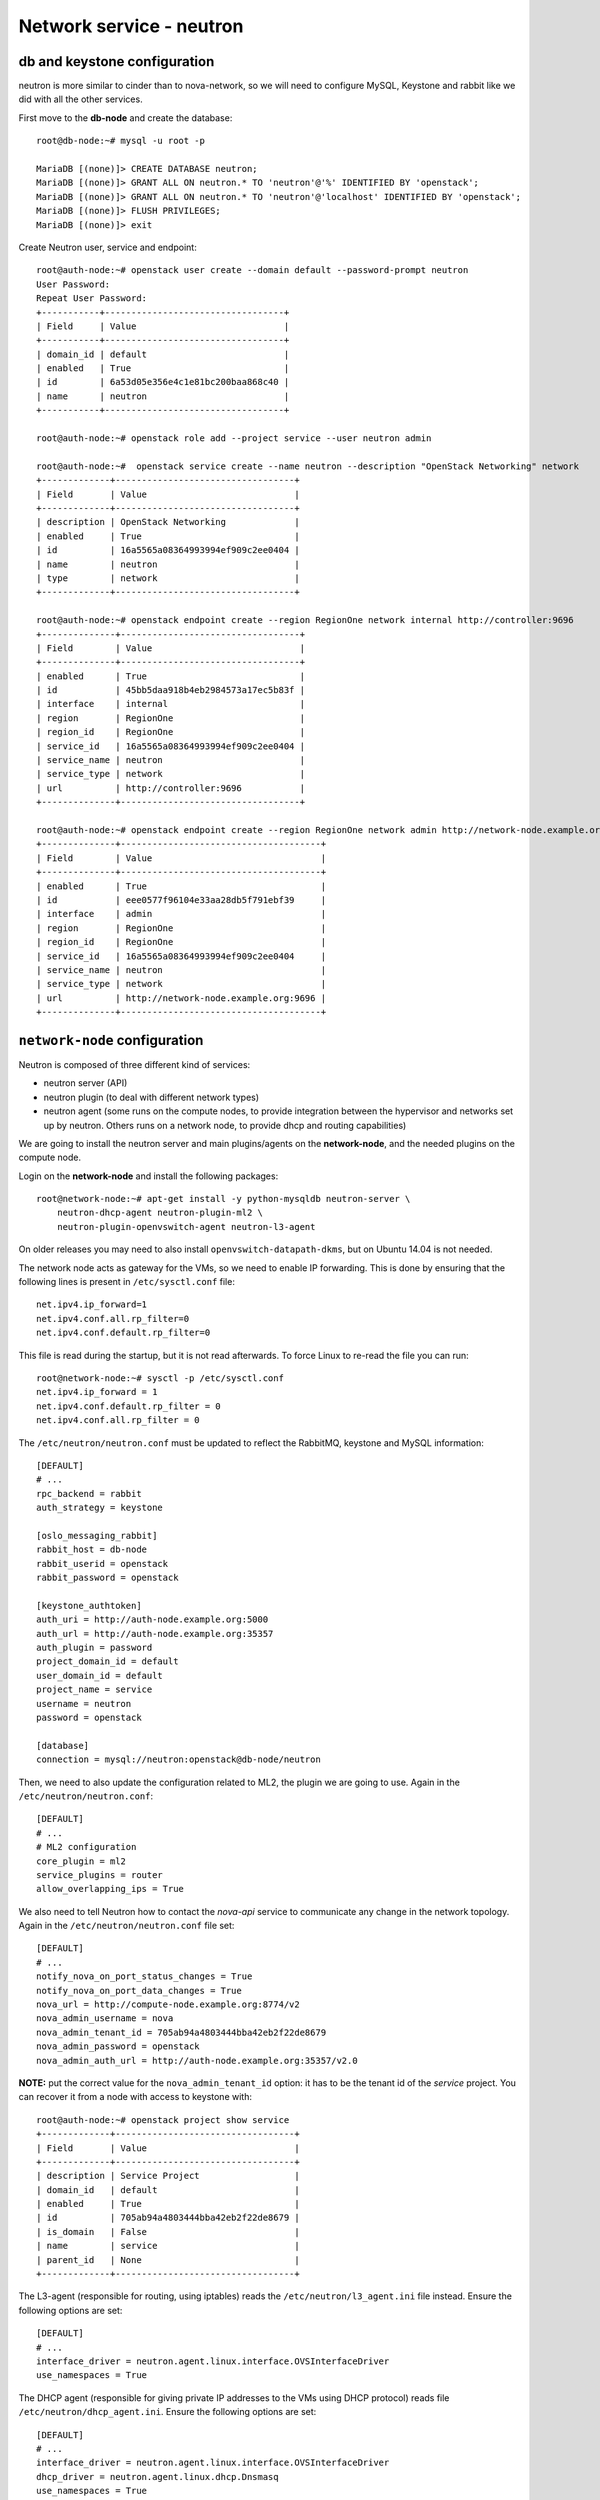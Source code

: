 -------------------------
Network service - neutron
-------------------------

db and keystone configuration
-----------------------------

neutron is more similar to cinder than to nova-network, so we will need to configure MySQL,
Keystone and rabbit like we did with all the other services.

First move to the **db-node** and create the database::

    root@db-node:~# mysql -u root -p
    
    MariaDB [(none)]> CREATE DATABASE neutron;
    MariaDB [(none)]> GRANT ALL ON neutron.* TO 'neutron'@'%' IDENTIFIED BY 'openstack';
    MariaDB [(none)]> GRANT ALL ON neutron.* TO 'neutron'@'localhost' IDENTIFIED BY 'openstack';
    MariaDB [(none)]> FLUSH PRIVILEGES;
    MariaDB [(none)]> exit

Create Neutron user, service and endpoint::

    root@auth-node:~# openstack user create --domain default --password-prompt neutron
    User Password:
    Repeat User Password:
    +-----------+----------------------------------+
    | Field     | Value                            |
    +-----------+----------------------------------+
    | domain_id | default                          |
    | enabled   | True                             |
    | id        | 6a53d05e356e4c1e81bc200baa868c40 |
    | name      | neutron                          |
    +-----------+----------------------------------+
    
    root@auth-node:~# openstack role add --project service --user neutron admin
      
    root@auth-node:~#  openstack service create --name neutron --description "OpenStack Networking" network
    +-------------+----------------------------------+
    | Field       | Value                            |
    +-------------+----------------------------------+
    | description | OpenStack Networking             |
    | enabled     | True                             |
    | id          | 16a5565a08364993994ef909c2ee0404 |
    | name        | neutron                          |
    | type        | network                          |
    +-------------+----------------------------------+

    root@auth-node:~# openstack endpoint create --region RegionOne network internal http://controller:9696
    +--------------+----------------------------------+
    | Field        | Value                            |
    +--------------+----------------------------------+
    | enabled      | True                             |
    | id           | 45bb5daa918b4eb2984573a17ec5b83f |
    | interface    | internal                         |
    | region       | RegionOne                        |
    | region_id    | RegionOne                        |
    | service_id   | 16a5565a08364993994ef909c2ee0404 |
    | service_name | neutron                          |
    | service_type | network                          |
    | url          | http://controller:9696           |
    +--------------+----------------------------------+

    root@auth-node:~# openstack endpoint create --region RegionOne network admin http://network-node.example.org:9696
    +--------------+--------------------------------------+
    | Field        | Value                                |
    +--------------+--------------------------------------+
    | enabled      | True                                 |
    | id           | eee0577f96104e33aa28db5f791ebf39     |
    | interface    | admin                                |
    | region       | RegionOne                            |
    | region_id    | RegionOne                            |
    | service_id   | 16a5565a08364993994ef909c2ee0404     |
    | service_name | neutron                              |
    | service_type | network                              |
    | url          | http://network-node.example.org:9696 |
    +--------------+--------------------------------------+   

``network-node`` configuration
------------------------------

Neutron is composed of three different kind of services:

* neutron server (API)
* neutron plugin (to deal with different network types)
* neutron agent (some runs on the compute nodes, to provide integration between
  the hypervisor and networks set up by neutron. Others runs on a
  network node, to provide dhcp and routing capabilities)

We are going to install the neutron server and main plugins/agents on
the **network-node**, and the needed plugins on the compute
node.

Login on the **network-node** and install the following packages::

    root@network-node:~# apt-get install -y python-mysqldb neutron-server \
        neutron-dhcp-agent neutron-plugin-ml2 \
        neutron-plugin-openvswitch-agent neutron-l3-agent

On older releases you may need to also install
``openvswitch-datapath-dkms``, but on Ubuntu 14.04 is not needed.

The network node acts as gateway for the VMs, so we need to enable IP
forwarding. This is done by ensuring that the following lines is
present in ``/etc/sysctl.conf`` file::

    net.ipv4.ip_forward=1
    net.ipv4.conf.all.rp_filter=0
    net.ipv4.conf.default.rp_filter=0

This file is read during the startup, but it is not read
afterwards. To force Linux to re-read the file you can run::

    root@network-node:~# sysctl -p /etc/sysctl.conf
    net.ipv4.ip_forward = 1
    net.ipv4.conf.default.rp_filter = 0
    net.ipv4.conf.all.rp_filter = 0

The ``/etc/neutron/neutron.conf`` must be updated to reflect the
RabbitMQ, keystone and MySQL information::

    [DEFAULT]
    # ...
    rpc_backend = rabbit
    auth_strategy = keystone
     
    [oslo_messaging_rabbit]
    rabbit_host = db-node
    rabbit_userid = openstack
    rabbit_password = openstack 

    [keystone_authtoken]
    auth_uri = http://auth-node.example.org:5000
    auth_url = http://auth-node.example.org:35357
    auth_plugin = password
    project_domain_id = default
    user_domain_id = default
    project_name = service
    username = neutron
    password = openstack

    [database]
    connection = mysql://neutron:openstack@db-node/neutron


Then, we need to also update the configuration related to ML2, the
plugin we are going to use. Again in the
``/etc/neutron/neutron.conf``::

    [DEFAULT]
    # ...
    # ML2 configuration
    core_plugin = ml2
    service_plugins = router
    allow_overlapping_ips = True

We also need to tell Neutron how to contact the `nova-api` service to
communicate any change in the network topology. Again in the
``/etc/neutron/neutron.conf`` file set::

    [DEFAULT]
    # ...
    notify_nova_on_port_status_changes = True
    notify_nova_on_port_data_changes = True
    nova_url = http://compute-node.example.org:8774/v2
    nova_admin_username = nova
    nova_admin_tenant_id = 705ab94a4803444bba42eb2f22de8679 
    nova_admin_password = openstack
    nova_admin_auth_url = http://auth-node.example.org:35357/v2.0

**NOTE:** put the correct value for the ``nova_admin_tenant_id``
option: it has to be the tenant id of the `service` project. You can
recover it from a node with access to keystone with::

    root@auth-node:~# openstack project show service
    +-------------+----------------------------------+
    | Field       | Value                            |
    +-------------+----------------------------------+
    | description | Service Project                  |
    | domain_id   | default                          |
    | enabled     | True                             |
    | id          | 705ab94a4803444bba42eb2f22de8679 |
    | is_domain   | False                            |
    | name        | service                          |
    | parent_id   | None                             |
    +-------------+----------------------------------+
 

The L3-agent (responsible for routing, using iptables) reads the
``/etc/neutron/l3_agent.ini`` file instead. Ensure the following
options are set::

    [DEFAULT]
    # ...
    interface_driver = neutron.agent.linux.interface.OVSInterfaceDriver    
    use_namespaces = True

The DHCP agent (responsible for giving private IP addresses to the VMs
using DHCP protocol) reads file
``/etc/neutron/dhcp_agent.ini``. Ensure the following options are set::

    [DEFAULT]
    # ...
    interface_driver = neutron.agent.linux.interface.OVSInterfaceDriver    
    dhcp_driver = neutron.agent.linux.dhcp.Dnsmasq
    use_namespaces = True

The metadata agent works as the `nova-metadata-api` daemon we have
seen while configuring `nova-network`. It basically works as a
proxy, contacting the `nova-api` service and gives information about
the running VM.

As you know, when a VM starts it usually execute a program called
`cloud-init`, responsible to contact a well known web server (either
the default gateway or the 169.254.169.254 ip address) and asks for
information about the running instance, including keypairs, root
password, and/or extra data and programs to run (called `userdata`).

Metadata agent reads ``/etc/neutron/metadata_agent.init``
configuration file. Ensure the keystone information are correct, and
create a shared secret that will be shared between the `nova-api`
service and the `metadata-agent`::

    [DEFAULT]
    auth_url = http://auth-node.example.org:5000/v2.0
    auth_region = RegionOne
    admin_tenant_name = service
    admin_user = neutron
    admin_password = openstack 
    # IP of the nova-api/nova-metadata-api service
    nova_metadata_ip = <IP_OF_THE_COMPUTE_NODE> 
    metadata_proxy_shared_secret = d1a6195d-5912-4ef9-b01f-426603d56bd2

`nova-api` service
------------------

On the `nova-api` node, you must update the ``/etc/nova/nova.conf``,
adding the shared secret and telling `nova-api` that neutron is used
as a proxy for metadata api::

    [DEFAULT]
    neutron_metadata_proxy_shared_secret = d1a6195d-5912-4ef9-b01f-426603d56bd2
    service_neutron_metadata_proxy = true

Remember to restart the service::

    root@compute-node:~# service nova-api restart
    nova-api stop/waiting
    nova-api start/running, process 7830

ML2 plugin configuration
------------------------

ML2 plugin must be configured to use OpenVSwitch to build virtual
networks. In this case we are using GRE tunnels to connect all the
various OpenVSwitch composing the virtual physical layer on top of
which Neutron will build its networks, so edit
``/etc/neutron/plugins/ml2/ml2_conf.ini`` and ensure the following
options are set::

    [ml2]
    #...
    type_drivers = gre,flat,vxlan
    tenant_network_types = gre
    mechanism_drivers = openvswitch
    extension_drivers = port_security

    [ml2_type_flat]
    #...
    flat_networks = public
        
    [ml2_type_gre]
    #...
    tunnel_id_ranges = 1:1000

    [securitygroup]
    #...
    enable_security_group = True
    enable_ipset = True

In the ``/etc/neutron/plugins/ml2/openvswitch_agent.ini`` file set the 
OpenVSwitch options::

    
    local_ip = <IP_OF_THE_NETWORK_NODE_ON_THE_PRIV_NETOWRK> 
    tunnel_type = gre
    bridge_mappings = public:br-eth1

Database bootstrap
------------------

Initialize the database with::

    root@network-node:~# /bin/sh -c "neutron-db-manage --config-file /etc/neutron/neutron.conf \
    >   --config-file /etc/neutron/plugins/ml2/ml2_conf.ini upgrade head" neutron

 
OpenVSwitch
-----------

The package installer should have already created a `br-int` interface
(integration network), used to allow VM-to-VM communication::

   root@network-node:~# ovs-vsctl show 
   617b99d3-22a5-455d-9a54-d951b62dd9be
       Bridge br-int
           fail_mode: secure
           Port br-int
               Interface br-int
                   type: internal
       ovs_version: "2.4.0"

If NOT, create one with the following command::

    root@network-node:~# ovs-vsctl add-br br-int

Then, we need a bridge for external traffic::

    root@network-node:~# ovs-vsctl add-br br-eth1

Now it gets a bit tricky for us. Ideally, you would have two network
interfaces, one used to access the network node using the public IP,
and the other connected to all the public networks you want to make
available for your VMs.

However, because of the limitations in OpenStack (VMs can only have
one interface per network) and the filters OpenStack put in place to
prevent spoofing and other nasty hacks, we have to:

* attach the `eth1` network interface to `br-eth1`
* give the ip of `eth1` to `br-eth1`
* swap the mac addresses of `br-eth1` and `eth1`

In order to do that you will need to connect to the VM from one of the
internal nodes, since otherwise you will kick yourself out::

    root@compute-node:~# ssh network-node
    Welcome to Ubuntu 14.04.2 LTS (GNU/Linux 3.13.0-32-generic x86_64)

     * Documentation:  https://help.ubuntu.com/

    root@network-node:~# ip a show dev eth1
    3: eth1: <BROADCAST,MULTICAST,UP,LOWER_UP> mtu 1500 qdisc pfifo_fast master ovs-system state UP group default qlen 1000
    link/ether fa:16:3e:ae:63:d4 brd ff:ff:ff:ff:ff:ff
    inet 10.0.0.10/24 brd 10.0.0.255 scope global eth1
       valid_lft forever preferred_lft forever
    inet6 fe80::f816:3eff:feae:63d4/64 scope link 
       valid_lft forever preferred_lft forever

    root@network-node:~# ip link show dev br-eth1
    7: br-eth1: <BROADCAST,MULTICAST> mtu 1500 qdisc noop state DOWN group default 
    link/ether 5e:25:0c:60:83:4d brd ff:ff:ff:ff:ff:ff

    root@network-node:~# ovs-vsctl add-port br-eth1 eth1
    root@network-node:~# ifconfig br-eth1 <IP_OF_THE_NETWORK_NODE_ON_THE_PUBLIC>/24
    root@network-node:~# ifconfig eth1 0.0.0.0
    root@network-node:~# ovs-vsctl set bridge br-eth1 other-config:hwaddr=<MACADDRESS_OF_ETH1>
    root@network-node:~# ifconfig eth1 hw ether <MACADDRESS_OF_BR-ETH1>
    root@network-node:~# route add default gw 10.0.0.1

**IMPORTANT**: if you reboot this machine now, you will not be able to
connect to it again. While adding the `eth1` interface to `br-eth1`
bridge is *preserved* after a reboot, setting the IP and the mac
address is not. You should update ``/etc/network/interfaces`` file to
preserve these settings, but this is out of the scope if this tutorial.

After this, the openvswitch configuration should look like::

    root@network-node:~# ovs-vsctl show
    1a05c398-3024-493f-b3c4-a01912688ba4
        Bridge br-ex
            Port br-ex
                Interface br-ex
                    type: internal
            Port "eth0"
                Interface "eth0"
        Bridge br-int
            fail_mode: secure
            Port br-int
                Interface br-int
                    type: internal
        ovs_version: "2.0.1"

..
   Depending on your network interface driver, you may need to disable
   Generic Receive Offload (GRO) to achieve suitable throughput
   between your instances and the external network.

   To temporarily disable GRO on the external network interface while testing your environment:

   # ethtool -K INTERFACE_NAME gro off

..
   Please note that the network configuration of the neutron node should
   look like (also refer `troubleshooting session <troubleshooting1.rst>`_)::

       auto eth0
       iface eth0 inet static
           address 10.0.0.9
           netmask 255.255.255.0
           network 10.0.0.0
           broadcast 10.0.0.255

       auto eth1
       iface eth1 inet static
           address 172.16.0.9
           netmask 255.255.0.0
           broadcast 172.16.255.255
           gateway 172.16.0.1
           dns-nameservers 141.52.27.35
           dns-search example.org

..
   Also, the `eth0` interface, used by the `br-ex` bridge, must be UP
   and in promisc mode::

       root@network-node:~# ifconfig eth2 up promisc

   This can be done automatically at boot by editing
   ``/etc/network/interfaces``::

       auto eth0
       iface eth0 inet static
           address 0.0.0.0
           up ifconfig eth0 promisc

   Note that we don't assign any IP address, because this is done by
   neutron using virtual routers.

..
   Note: the following is only needed if you want to have the external
   interface _and_ the public interface on the same physical network!

   Configure the EXTERNAL_INTERFACE without an IP address and in
   promiscuous mode. Additionally, you must set the newly created br-ex
   interface to have the IP address that formerly belonged to
   EXTERNAL_INTERFACE.

   ``/etc/network/interfaces``::

       auto br-ex
       iface br-ex inet static
            address    172.16.0.9
            network    172.16.0.0
            netmask    255.255.0.0
            broadcast  172.16.255.255
            gateway    172.16.0.1
            up ifconfig eth2 promisc

   (didn't do anything on eth2 but remove IP and shut down the
   interfaces. Let's see what happen)


Almost done!
------------

Restart services::

    root@network-node:~# service neutron-server restart
    root@network-node:~# service neutron-dhcp-agent restart
    root@network-node:~# service neutron-l3-agent restart
    root@network-node:~# service neutron-metadata-agent restart
    root@network-node:~# service neutron-plugin-openvswitch-agent restart

Testing nova
------------

As usual, you can set the environment variables to use the ``neutron`` command line
without having to specify the credentials via command line options::

    root@network-node:~# export OS_USERNAME=admin
    root@network-node:~# export OS_PASSWORD=gridka
    root@network-node:~# export OS_TENANT_NAME=admin
    root@network-node:~# export OS_AUTH_URL=http://auth-node.example.org:5000/v2.0


Default networks
----------------

**NOTE**: These instructions will not work, because security group on
the `cscs2015.gc3.uzh.ch` cloud will filter packets directed to the
floating IP of the VM!

Before starting any VM, we need to setup some basic networks.

In newtron, a `network` is a L2 network, very much like connecting
computers and switches using physical cables. On top of it, we create
one or more `subnet`, L3 network with a range IP assigned to them.

The first network we create is the *external* network, used by the VMs
of all the tenants to connect to the interned. As usual, you need to
setup the relevant environment variables (`OS_USERNAME`,
`OS_PASSWORD`, `OS_TENANT_NAME`, `OS_AUTH_URL`) in order to use the
`neutron` command::

    root@network-node:~# neutron net-create ext-net --router:external \
         --provider:physical_network external --provider:network_type flat
    Created a new network:
    +---------------------------+--------------------------------------+
    | Field                     | Value                                |
    +---------------------------+--------------------------------------+
    | admin_state_up            | True                                 |
    | id                        | b09f88f7-be98-40e1-9911-d1127182de96 |
    | name                      | external-net                         |
    | provider:network_type     | gre                                  |
    | provider:physical_network |                                      |
    | provider:segmentation_id  | 1                                    |
    | router:external           | True                                 |
    | shared                    | True                                 |
    | status                    | ACTIVE                               |
    | subnets                   |                                      |
    | tenant_id                 | cacb2edc36a343c4b4747b8a8349371a     |
    +---------------------------+--------------------------------------+

Let's now create the L3 network, using the range of floating IPs we
decided to use::

    root@network-node:~# neutron subnet-create ext-net --name ext-subnet \
      --allocation-pool start=172.23.99.1,end=172.23.99.254 \
      --disable-dhcp --gateway 172.23.0.1 \
      172.23.0.0/16
    Created a new subnet:
    +------------------+------------------------------------------------+
    | Field            | Value                                          |
    +------------------+------------------------------------------------+
    | allocation_pools | {"start": "172.16.1.1", "end": "172.16.1.254"} |
    | cidr             | 172.16.0.0/16                                  |
    | dns_nameservers  |                                                |
    | enable_dhcp      | False                                          |
    | gateway_ip       | 172.16.0.1                                     |
    | host_routes      |                                                |
    | id               | d7fc327b-8e04-43ce-bad4-98840b9b0927           |
    | ip_version       | 4                                              |
    | name             | ext-subnet                                     |
    | network_id       | b09f88f7-be98-40e1-9911-d1127182de96           |
    | tenant_id        | cacb2edc36a343c4b4747b8a8349371a               |
    +------------------+------------------------------------------------+

The ``--disable-dhcp`` option is needed because on this network we
don't want to run a dhcp server.

Also, the ``--gateway`` option specify the *real* gateway of the
network (in our case, we set up the physical node to be the router for
the public network)

Now, we will create a network for a tenant. These commands *do not
need* to run as cloud administrator, they are supposed to be executed
by a regular user belonging to a tenant.

Moreover, the networks, subnetworks and routers we create now are only
visible and usable by the tenant, and they can have the same IP
addressing of other networks created by different tenants.

::
    
    root@network-node:~# neutron net-create demo-net
    Created a new network:
    +---------------------------+--------------------------------------+
    | Field                     | Value                                |
    +---------------------------+--------------------------------------+
    | admin_state_up            | True                                 |
    | id                        | 29c861dd-9bf9-4a4e-a0b6-3de62fa33dd5 |
    | name                      | demo-net                             |
    | provider:network_type     | gre                                  |
    | provider:physical_network |                                      |
    | provider:segmentation_id  | 2                                    |
    | shared                    | False                                |
    | status                    | ACTIVE                               |
    | subnets                   |                                      |
    | tenant_id                 | cacb2edc36a343c4b4747b8a8349371a     |
    +---------------------------+--------------------------------------+
    
    root@network-node:~# neutron subnet-create demo-net --name demo-subnet --gateway 10.99.0.1 10.99.0.0/24
    Created a new subnet:
    +------------------+----------------------------------------------+
    | Field            | Value                                        |
    +------------------+----------------------------------------------+
    | allocation_pools | {"start": "10.99.0.2", "end": "10.99.0.254"} |
    | cidr             | 10.99.0.0/24                                 |
    | dns_nameservers  |                                              |
    | enable_dhcp      | True                                         |
    | gateway_ip       | 10.99.0.1                                    |
    | host_routes      |                                              |
    | id               | 5d4c6c72-9cf8-4272-8cec-08bd04b4b1f4         |
    | ip_version       | 4                                            |
    | name             | demo-subnet                                  |
    | network_id       | 29c861dd-9bf9-4a4e-a0b6-3de62fa33dd5         |
    | tenant_id        | cacb2edc36a343c4b4747b8a8349371a             |
    +------------------+----------------------------------------------+

This network is completely isolated, as it has no connection to the
external network we created before. In order to connect the two, we
need to create a router::

    root@network-node:~# neutron router-create demo-router
    Created a new router:
    +-----------------------+--------------------------------------+
    | Field                 | Value                                |
    +-----------------------+--------------------------------------+
    | admin_state_up        | True                                 |
    | external_gateway_info |                                      |
    | id                    | 3616bd03-0100-4247-9699-2839e360a688 |
    | name                  | demo-router                          |
    | status                | ACTIVE                               |
    | tenant_id             | cacb2edc36a343c4b4747b8a8349371a     |
    +-----------------------+--------------------------------------+

and connect it to the subnet `demo-subnet`::

    root@network-node:~# neutron router-interface-add demo-router demo-subnet
    Added interface 32ea1402-bb31-4575-8c14-06aea02d3442 to router demo-router.

and to the external network `external-net`::

    root@network-node:~# neutron router-gateway-set demo-router external-net
    Set gateway for router demo-router

On the neutron node, you should see that new ports have been created
on openvswitch::

    root@network-node:~# ovs-vsctl show
    1a05c398-3024-493f-b3c4-a01912688ba4
        Bridge br-ex
            Port br-ex
                Interface br-ex
                    type: internal
            Port "eth2"
                Interface "eth2"
            Port "qg-808b139c-45"
                Interface "qg-808b139c-45"
                    type: internal
        Bridge br-int
            fail_mode: secure
            Port "qr-32ea1402-bb"
                Interface "qr-32ea1402-bb"
                    type: internal
            Port patch-tun
                Interface patch-tun
                    type: patch
                    options: {peer=patch-int}
            Port br-int
                Interface br-int
                    type: internal
        ovs_version: "2.0.1"

and a new namespace has been created::

    root@network-node:~# ip netns list
    qrouter-3616bd03-0100-4247-9699-2839e360a688

In order to allow multiple tenant networks to share the same range of
IP addresses, neutron uses `namespaces`. This also means that the IP
address of the router `demo-router` is *not* visibile on the default
namespare, but only on the namespace created for that router. Indeed,
running `ip addr show`::

    root@network-node:~# ip addr show|grep 10.99
    root@network-node:~# 

will show no IP addresses on the range we specified in the default
namespace.

However, switching namespace...::

    root@network-node:~# ip netns exec qrouter-3616bd03-0100-4247-9699-2839e360a688 ip addr show
    1: lo: <LOOPBACK,UP,LOWER_UP> mtu 65536 qdisc noqueue state UNKNOWN group default 
        link/loopback 00:00:00:00:00:00 brd 00:00:00:00:00:00
        inet 127.0.0.1/8 scope host lo
           valid_lft forever preferred_lft forever
        inet6 ::1/128 scope host 
           valid_lft forever preferred_lft forever
    10: qr-32ea1402-bb: <BROADCAST,UP,LOWER_UP> mtu 1500 qdisc noqueue state UNKNOWN group default 
        link/ether fa:16:3e:e2:d8:74 brd ff:ff:ff:ff:ff:ff
        inet 10.99.0.1/24 brd 10.99.0.255 scope global qr-32ea1402-bb
           valid_lft forever preferred_lft forever
        inet6 fe80::f816:3eff:fee2:d874/64 scope link 
           valid_lft forever preferred_lft forever
    11: qg-808b139c-45: <BROADCAST,UP,LOWER_UP> mtu 1500 qdisc noqueue state UNKNOWN group default 
        link/ether fa:16:3e:ca:6f:eb brd ff:ff:ff:ff:ff:ff
        inet 172.16.1.2/16 brd 172.16.255.255 scope global qg-808b139c-45
           valid_lft forever preferred_lft forever
        inet6 fe80::f816:3eff:feca:6feb/64 scope link 
           valid_lft forever preferred_lft forever

will show you the `10.99.0.1` ip address, that has been automatically
choosen for the `demo-router`.

Netspaces increase the flexibility but of course makes troubleshooting
much more complicated...

Now, as you can see::

    root@network-node:~# neutron port-list
    +--------------------------------------+------+-------------------+-----------------------------------------------------------------------------------+
    | id                                   | name | mac_address       | fixed_ips                                                                         |
    +--------------------------------------+------+-------------------+-----------------------------------------------------------------------------------+
    | 32ea1402-bb31-4575-8c14-06aea02d3442 |      | fa:16:3e:e2:d8:74 | {"subnet_id": "5d4c6c72-9cf8-4272-8cec-08bd04b4b1f4", "ip_address": "10.99.0.1"}  |
    | 808b139c-4598-4bf4-92b4-1a728aa0a21e |      | fa:16:3e:ca:6f:eb | {"subnet_id": "d7fc327b-8e04-43ce-bad4-98840b9b0927", "ip_address": "172.16.1.2"} |
    +--------------------------------------+------+-------------------+-----------------------------------------------------------------------------------+
    root@network-node:~# neutron subnet-list
    +--------------------------------------+-------------+---------------+------------------------------------------------+
    | id                                   | name        | cidr          | allocation_pools                               |
    +--------------------------------------+-------------+---------------+------------------------------------------------+
    | 5d4c6c72-9cf8-4272-8cec-08bd04b4b1f4 | demo-subnet | 10.99.0.0/24  | {"start": "10.99.0.2", "end": "10.99.0.254"}   |
    | d7fc327b-8e04-43ce-bad4-98840b9b0927 | ext-subnet  | 172.16.0.0/16 | {"start": "172.16.1.1", "end": "172.16.1.254"} |
    +--------------------------------------+-------------+---------------+------------------------------------------------+

an IP address has been assigned to the virtual port connected to the
`ext-subnet` subnetwork. This is only visible on the router namespace,
as you have already seen::

    root@network-node:~# ip netns exec qrouter-3616bd03-0100-4247-9699-2839e360a688 ip addr show | grep 172
        inet 172.16.1.2/16 brd 172.16.255.255 scope global qg-808b139c-45

If everything went fine, you should be able to ping this IP address
from the physical node::

    [root@gks-061 ~]# ping 172.16.1.2 -c 1
    PING 172.16.1.2 (172.16.1.2) 56(84) bytes of data.
    64 bytes from 172.16.1.2: icmp_seq=1 ttl=64 time=0.307 ms

    --- 172.16.1.2 ping statistics ---
    1 packets transmitted, 1 received, 0% packet loss, time 0ms
    rtt min/avg/max/mdev = 0.307/0.307/0.307/0.000 ms

